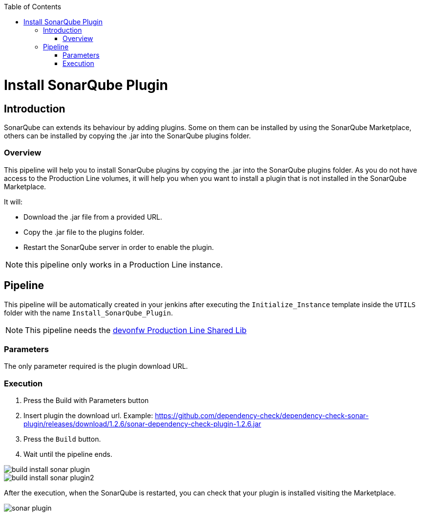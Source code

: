 :toc: macro

ifdef::env-github[]
:tip-caption: :bulb:
:note-caption: :information_source:
:important-caption: :heavy_exclamation_mark:
:caution-caption: :fire:
:warning-caption: :warning:
endif::[]

toc::[]
:idprefix:
:idseparator: -
:reproducible:
:source-highlighter: rouge
:listing-caption: Listing

= Install SonarQube Plugin

== Introduction

SonarQube can extends its behaviour by adding plugins. Some on them can be installed by using the SonarQube Marketplace, others can be installed by copying the .jar into the SonarQube plugins folder.

=== Overview

This pipeline will help you to install SonarQube plugins by copying the .jar into the SonarQube plugins folder. As you do not have access to the Production Line volumes, it will help you when you want to install a plugin that is not installed in the SonarQube Marketplace.

It will:

* Download the .jar file from a provided URL.
* Copy the .jar file to the plugins folder.
* Restart the SonarQube server in order to enable the plugin.

NOTE: this pipeline only works in a Production Line instance.

== Pipeline

This pipeline will be automatically created in your jenkins after executing the `Initialize_Instance` template inside the `UTILS` folder with the name `Install_SonarQube_Plugin`.

NOTE: This pipeline needs the link:https://github.com/devonfw/production-line-shared-lib[devonfw Production Line Shared Lib]

=== Parameters

The only parameter required is the plugin download URL. 

=== Execution

. Press the Build with Parameters button
. Insert plugin the download url. Example: https://github.com/dependency-check/dependency-check-sonar-plugin/releases/download/1.2.6/sonar-dependency-check-plugin-1.2.6.jar
. Press the `Build` button.
. Wait until the pipeline ends.

image::./images/install-sonar-plugin/build-install-sonar-plugin.png[]
image::./images/install-sonar-plugin/build-install-sonar-plugin2.png[]


After the execution, when the SonarQube is restarted, you can check that your plugin is installed visiting the Marketplace. 

image::./images/install-sonar-plugin/sonar-plugin.png[]
